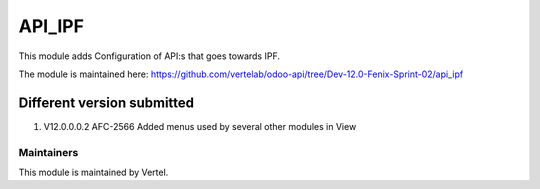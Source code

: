 ========
API_IPF
========

This module adds Configuration of API:s that goes towards IPF.

The module is maintained here: https://github.com/vertelab/odoo-api/tree/Dev-12.0-Fenix-Sprint-02/api_ipf


Different version submitted
===========================
1. V12.0.0.0.2 AFC-2566 Added menus used by several other modules in View

Maintainers
~~~~~~~~~~~

This module is maintained by Vertel.